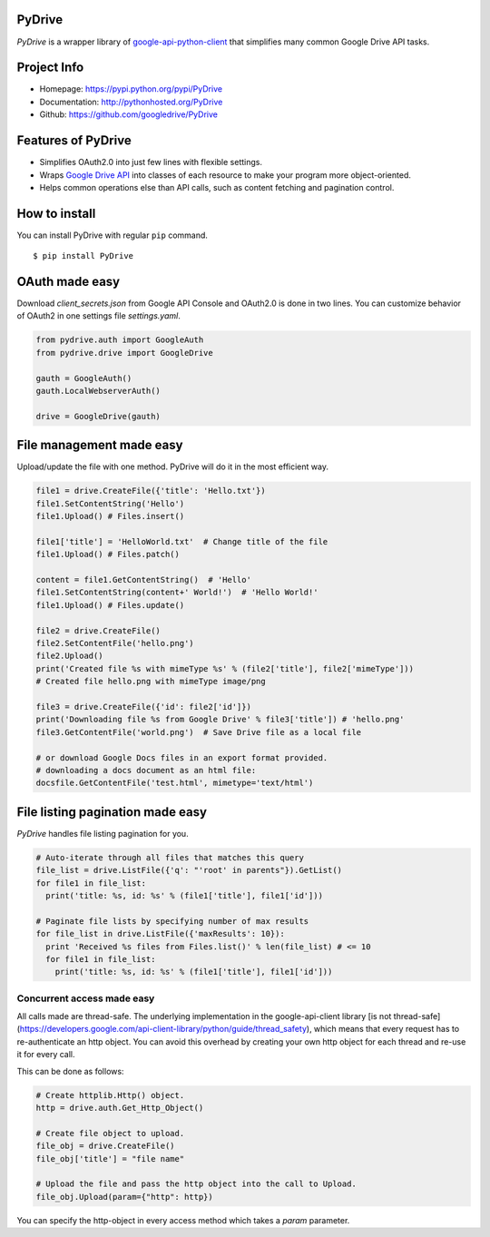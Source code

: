 PyDrive
-------

*PyDrive* is a wrapper library of
`google-api-python-client <https://code.google.com/p/google-api-python-client/>`_
that simplifies many common Google Drive API tasks.

Project Info
------------

- Homepage: `https://pypi.python.org/pypi/PyDrive <https://pypi.python.org/pypi/PyDrive>`_                                                 
- Documentation: `http://pythonhosted.org/PyDrive <http://pythonhosted.org/PyDrive>`_                                                      
- Github: `https://github.com/googledrive/PyDrive <https://github.com/googledrive/PyDrive>`_                                               

Features of PyDrive
-------------------

-  Simplifies OAuth2.0 into just few lines with flexible settings.
-  Wraps `Google Drive API <https://developers.google.com/drive/>`_ into
   classes of each resource to make your program more object-oriented.
-  Helps common operations else than API calls, such as content fetching
   and pagination control.

How to install
--------------

You can install PyDrive with regular ``pip`` command.

::

    $ pip install PyDrive

OAuth made easy
---------------

Download *client\_secrets.json* from Google API Console and OAuth2.0 is
done in two lines. You can customize behavior of OAuth2 in one settings
file *settings.yaml*.

.. code:: python


    from pydrive.auth import GoogleAuth
    from pydrive.drive import GoogleDrive
    
    gauth = GoogleAuth()
    gauth.LocalWebserverAuth()
    
    drive = GoogleDrive(gauth)

File management made easy
-------------------------
    
Upload/update the file with one method. PyDrive will do it in the most
efficient way.

.. code:: python

    file1 = drive.CreateFile({'title': 'Hello.txt'})
    file1.SetContentString('Hello')
    file1.Upload() # Files.insert()

    file1['title'] = 'HelloWorld.txt'  # Change title of the file
    file1.Upload() # Files.patch()

    content = file1.GetContentString()  # 'Hello'
    file1.SetContentString(content+' World!')  # 'Hello World!'
    file1.Upload() # Files.update()

    file2 = drive.CreateFile()
    file2.SetContentFile('hello.png')
    file2.Upload()
    print('Created file %s with mimeType %s' % (file2['title'], file2['mimeType']))
    # Created file hello.png with mimeType image/png

    file3 = drive.CreateFile({'id': file2['id']})
    print('Downloading file %s from Google Drive' % file3['title']) # 'hello.png'
    file3.GetContentFile('world.png')  # Save Drive file as a local file

    # or download Google Docs files in an export format provided.
    # downloading a docs document as an html file:
    docsfile.GetContentFile('test.html', mimetype='text/html')

File listing pagination made easy
---------------------------------

*PyDrive* handles file listing pagination for you.

.. code:: python

    # Auto-iterate through all files that matches this query
    file_list = drive.ListFile({'q': "'root' in parents"}).GetList()
    for file1 in file_list:
      print('title: %s, id: %s' % (file1['title'], file1['id']))

    # Paginate file lists by specifying number of max results
    for file_list in drive.ListFile({'maxResults': 10}):
      print 'Received %s files from Files.list()' % len(file_list) # <= 10
      for file1 in file_list:
        print('title: %s, id: %s' % (file1['title'], file1['id']))


Concurrent access made easy
___________________________

All calls made are thread-safe. The underlying implementation in the google-api-client library
[is not thread-safe](https://developers.google.com/api-client-library/python/guide/thread_safety),
which means that every request has to re-authenticate an http object. You can avoid this overhead by
creating your own http object for each thread and re-use it for every call.

This can be done as follows:

.. code:: python

    # Create httplib.Http() object.
    http = drive.auth.Get_Http_Object()

    # Create file object to upload.
    file_obj = drive.CreateFile()
    file_obj['title'] = "file name"

    # Upload the file and pass the http object into the call to Upload.
    file_obj.Upload(param={"http": http})

You can specify the http-object in every access method which takes a *param* parameter.